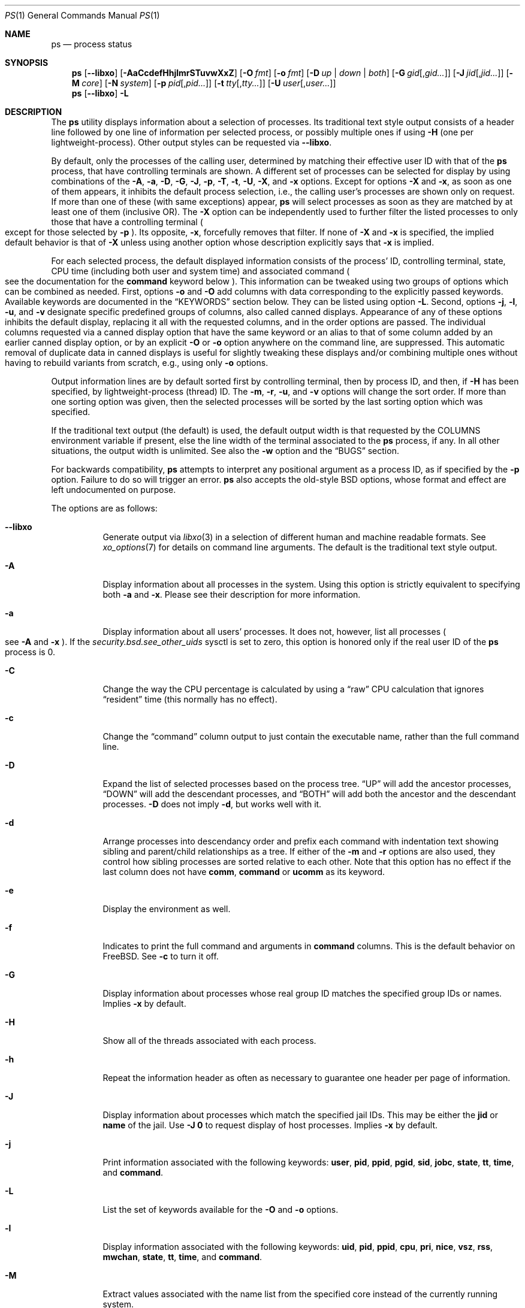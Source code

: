 .\"-
.\" SPDX-License-Identifier: BSD-3-Clause
.\"
.\" Copyright (c) 1980, 1990, 1991, 1993, 1994
.\"	The Regents of the University of California.  All rights reserved.
.\" Copyright (c) 2025 The FreeBSD Foundation
.\"
.\" Portions of this documentation were written by Olivier Certner
.\" <olce@FreeBSD.org> at Kumacom SARL under sponsorship from the FreeBSD
 \" Foundation.
.\"
.\" Redistribution and use in source and binary forms, with or without
.\" modification, are permitted provided that the following conditions
.\" are met:
.\" 1. Redistributions of source code must retain the above copyright
.\"    notice, this list of conditions and the following disclaimer.
.\" 2. Redistributions in binary form must reproduce the above copyright
.\"    notice, this list of conditions and the following disclaimer in the
.\"    documentation and/or other materials provided with the distribution.
.\" 3. Neither the name of the University nor the names of its contributors
.\"    may be used to endorse or promote products derived from this software
.\"    without specific prior written permission.
.\"
.\" THIS SOFTWARE IS PROVIDED BY THE REGENTS AND CONTRIBUTORS ``AS IS'' AND
.\" ANY EXPRESS OR IMPLIED WARRANTIES, INCLUDING, BUT NOT LIMITED TO, THE
.\" IMPLIED WARRANTIES OF MERCHANTABILITY AND FITNESS FOR A PARTICULAR PURPOSE
.\" ARE DISCLAIMED.  IN NO EVENT SHALL THE REGENTS OR CONTRIBUTORS BE LIABLE
.\" FOR ANY DIRECT, INDIRECT, INCIDENTAL, SPECIAL, EXEMPLARY, OR CONSEQUENTIAL
.\" DAMAGES (INCLUDING, BUT NOT LIMITED TO, PROCUREMENT OF SUBSTITUTE GOODS
.\" OR SERVICES; LOSS OF USE, DATA, OR PROFITS; OR BUSINESS INTERRUPTION)
.\" HOWEVER CAUSED AND ON ANY THEORY OF LIABILITY, WHETHER IN CONTRACT, STRICT
.\" LIABILITY, OR TORT (INCLUDING NEGLIGENCE OR OTHERWISE) ARISING IN ANY WAY
.\" OUT OF THE USE OF THIS SOFTWARE, EVEN IF ADVISED OF THE POSSIBILITY OF
.\" SUCH DAMAGE.
.\"
.Dd July 16, 2025
.Dt PS 1
.Os
.Sh NAME
.Nm ps
.Nd process status
.Sh SYNOPSIS
.Nm
.Op Fl -libxo
.Op Fl AaCcdefHhjlmrSTuvwXxZ
.Op Fl O Ar fmt
.Op Fl o Ar fmt
.Op Fl D Ar up | down | both
.Op Fl G Ar gid Ns Op , Ns Ar gid Ns Ar ...
.Op Fl J Ar jid Ns Op , Ns Ar jid Ns Ar ...
.Op Fl M Ar core
.Op Fl N Ar system
.Op Fl p Ar pid Ns Op , Ns Ar pid Ns Ar ...
.Op Fl t Ar tty Ns Op , Ns Ar tty Ns Ar ...
.Op Fl U Ar user Ns Op , Ns Ar user Ns Ar ...
.Nm
.Op Fl -libxo
.Fl L
.Sh DESCRIPTION
The
.Nm
utility displays information about a selection of processes.
Its traditional text style output consists of a header line followed by one line
of information per selected process, or possibly multiple ones if using
.Fl H
.Pq one per lightweight-process .
Other output styles can be requested via
.Fl -libxo .
.Pp
By default, only the processes of the calling user, determined by matching their
effective user ID with that of the
.Nm
process, that have controlling terminals are shown.
A different set of processes can be selected for display by using combinations
of the
.Fl A , a , D , G , J , p , T , t , U , X ,
and
.Fl x
options.
Except for options
.Fl X
and
.Fl x ,
as soon as one of them appears, it inhibits the default process selection, i.e.,
the calling user's processes are shown only on request.
If more than one of these
.Pq with same exceptions
appear,
.Nm
will select processes as soon as they are matched by at least one of them
.Pq inclusive OR .
The
.Fl X
option can be independently used to further filter the listed processes to only
those that have a controlling terminal
.Po
except for those selected by
.Fl p
.Pc .
Its opposite,
.Fl x ,
forcefully removes that filter.
If none of
.Fl X
and
.Fl x
is specified, the implied default behavior is that of
.Fl X
unless using another option whose description explicitly says that
.Fl x
is implied.
.Pp
For each selected process, the default displayed information consists of the
process' ID, controlling terminal, state, CPU time
.Pq including both user and system time
and associated command
.Po
see the documentation for the
.Cm command
keyword below
.Pc .
This information can be tweaked using two groups of options which can be
combined as needed.
First, options
.Fl o
and
.Fl O
add columns with data corresponding to the explicitly passed keywords.
Available keywords are documented in the
.Sx KEYWORDS
section below.
They can be listed using option
.Fl L .
Second, options
.Fl j , l , u ,
and
.Fl v
designate specific predefined groups of columns, also called canned displays.
Appearance of any of these options inhibits the default display, replacing it
all with the requested columns, and in the order options are passed.
The individual columns requested via a canned display option that have the same
keyword or an alias to that of some column added by an earlier canned display
option, or by an explicit
.Fl O
or
.Fl o
option anywhere on the command line, are suppressed.
This automatic removal of duplicate data in canned displays is useful for
slightly tweaking these displays and/or combining multiple ones without having
to rebuild variants from scratch, e.g., using only
.Fl o
options.
.Pp
Output information lines are by default sorted first by controlling terminal,
then by process ID, and then, if
.Fl H
has been specified, by lightweight-process (thread) ID.
The
.Fl m , r , u ,
and
.Fl v
options will change the sort order.
If more than one sorting option was given, then the selected processes
will be sorted by the last sorting option which was specified.
.Pp
If the traditional text output (the default) is used, the default output width is that requested by the
.Ev COLUMNS
environment variable if present, else the line width of the terminal associated
to the
.Nm
process, if any.
In all other situations, the output width is unlimited.
See also the
.Fl w
option and the
.Sx BUGS
section.
.Pp
For backwards compatibility,
.Nm
attempts to interpret any positional argument as a process ID, as if specified
by the
.Fl p
option.
Failure to do so will trigger an error.
.Nm
also accepts the old-style BSD options, whose format and effect are left
undocumented on purpose.
.Pp
The options are as follows:
.Bl -tag -width indent
.It Fl -libxo
Generate output via
.Xr libxo 3
in a selection of different human and machine readable formats.
See
.Xr xo_options 7
for details on command line arguments.
The default is the traditional text style output.
.It Fl A
Display information about all processes in the system.
Using this option is strictly equivalent to specifying both
.Fl a
and
.Fl x .
Please see their description for more information.
.It Fl a
Display information about all users' processes.
It does not, however, list all processes
.Po
see
.Fl A
and
.Fl x
.Pc .
If the
.Va security.bsd.see_other_uids
sysctl is set to zero, this option is honored only if the real user ID of the
.Nm
process is 0.
.It Fl C
Change the way the CPU percentage is calculated by using a
.Dq raw
CPU calculation that ignores
.Dq resident
time (this normally has
no effect).
.It Fl c
Change the
.Dq command
column output to just contain the executable name,
rather than the full command line.
.It Fl D
Expand the list of selected processes based on the process tree.
.Dq UP
will add the ancestor processes,
.Dq DOWN
will add the descendant processes, and
.Dq BOTH
will add both the ancestor and the descendant processes.
.Fl D
does not imply
.Fl d ,
but works well with it.
.It Fl d
Arrange processes into descendancy order and prefix each command with
indentation text showing sibling and parent/child relationships as a tree.
If either of the
.Fl m
and
.Fl r
options are also used, they control how sibling processes are sorted
relative to each other.
Note that this option has no effect if the last column does not have
.Cm comm ,
.Cm command
or
.Cm ucomm
as its keyword.
.It Fl e
Display the environment as well.
.It Fl f
Indicates to print the full command and arguments in
.Cm command
columns.
This is the default behavior on
.Fx .
See
.Fl c
to turn it off.
.It Fl G
Display information about processes whose real group ID matches the specified
group IDs or names.
Implies
.Fl x
by default.
.It Fl H
Show all of the threads associated with each process.
.It Fl h
Repeat the information header as often as necessary to guarantee one
header per page of information.
.It Fl J
Display information about processes which match the specified jail IDs.
This may be either the
.Cm jid
or
.Cm name
of the jail.
Use
.Fl J
.Sy 0
to request display of host processes.
Implies
.Fl x
by default.
.It Fl j
Print information associated with the following keywords:
.Cm user , pid , ppid , pgid , sid , jobc , state , tt , time ,
and
.Cm command .
.It Fl L
List the set of keywords available for the
.Fl O
and
.Fl o
options.
.It Fl l
Display information associated with the following keywords:
.Cm uid , pid , ppid , cpu , pri , nice , vsz , rss , mwchan , state ,
.Cm tt , time ,
and
.Cm command .
.It Fl M
Extract values associated with the name list from the specified core
instead of the currently running system.
.It Fl m
Sort by memory usage, instead of the combination of controlling
terminal and process ID.
.It Fl N
Extract the name list from the specified system instead of the default,
which is the kernel image the system has booted from.
.It Fl O
Save passed columns in a separate list that in the end is grafted just after the
display's first occurence of the process ID column as specified by other
options, or the default display if there is none.
If the display prepared by other options does not include a process ID column,
the list is inserted at start of the display.
Further occurences of
.Fl O
append to the to-be-grafted list of columns.
This option takes a space- or comma-separated list of keywords.
The last keyword in the list may be appended with an equals sign
.Pq Ql =
as explained for option
.Fl o
and with the same effect.
.It Fl o
Display information associated with the space- or comma-separated list of
keywords specified.
The last keyword in the list may be appended with an equals sign
.Pq Ql =
and a string that spans the rest of the argument, and can contain
space and comma characters.
This causes the printed header to use the specified string instead of
the standard header.
Multiple keywords may also be given in the form of more than one
.Fl o
option.
So the header texts for multiple keywords can be changed.
If all keywords have empty header texts, no header line is written.
.It Fl p
Display information about processes which match the specified process IDs.
Processes selected by this option are not subject to being filtered by
.Fl X .
.It Fl r
Sort by current CPU usage, instead of the combination of controlling
terminal and process ID.
.It Fl S
Change the way the process times, namely cputime, systime, and usertime,
are calculated by summing all exited children to their parent process.
.It Fl T
Display information about processes attached to the device associated
with the standard input.
.It Fl t
Display information about processes attached to the specified terminal
devices.
Full pathnames, as well as abbreviations (see explanation of the
.Cm tt
keyword) can be specified.
Implies
.Fl x
by default.
.It Fl U
Display information about processes whose real user ID matches the specified
user IDs or names.
Implies
.Fl x
by default.
.It Fl u
Display information associated with the following keywords:
.Cm user , pid , %cpu , %mem , vsz , rss , tt , state , start , time ,
and
.Cm command .
The
.Fl u
option implies the
.Fl r
option.
.It Fl v
Display information associated with the following keywords:
.Cm pid , state , time , sl , re , pagein , vsz , rss , lim , tsiz ,
.Cm %cpu , %mem ,
and
.Cm command .
The
.Fl v
option implies the
.Fl m
option.
.It Fl w
Use at least 131 columns to display information.
If
.Fl w
is specified more than once,
.Nm
will use as many columns as necessary.
Please see the preamble of this manual page for how the output width is
initially determined.
In particular, if the initial output width is unlimited, specifying
.Fl w
has no effect.
Please also consult the
.Sx BUGS
section.
.It Fl X
When displaying processes selected by other options, skip any processes which do
not have a controlling terminal, except for those selected through
.Fl p .
This is the default behaviour, unless using another option whose description
explicitly says that
.Fl x
is implied.
.It Fl x
When displaying processes selected by other options, include processes which do
not have a controlling terminal.
This option has the opposite behavior to that of
.Fl X .
If both
.Fl X
and
.Fl x
are specified,
.Nm
will obey the last occurence.
.It Fl Z
Add
.Xr mac 4
label to the list of keywords for which
.Nm
will display information.
.El
.Sh KEYWORDS
The following is a complete list of the available keywords and their meanings.
Several of them have aliases (keywords which are synonyms).
Detailed descriptions for some of them can be found after this list.
.Pp
.Bl -tag -width ".Cm sigignore" -compact
.It Cm %cpu
percentage CPU usage (alias
.Cm pcpu )
.It Cm %mem
percentage memory usage (alias
.Cm pmem )
.It Cm acflag
accounting flag (alias
.Cm acflg )
.It Cm args
command and arguments
.It Cm class
login class
.It Cm comm
command
.It Cm command
command and arguments
.It Cm cow
number of copy-on-write faults
.It Cm cpu
The processor number on which the process is executing (visible only on SMP
systems).
.It Cm dsiz
data size in KiB
.It Cm emul
system-call emulation environment (ABI)
.It Cm etime
elapsed running time, format
.Do
.Op days- Ns
.Op hours\&: Ns
minutes:seconds
.Dc
.It Cm etimes
elapsed running time, in decimal integer seconds
.It Cm fib
default FIB number, see
.Xr setfib 1
.It Cm flags
the process flags, in hexadecimal (alias
.Cm f )
.It Cm flags2
the additional set of process flags, in hexadecimal (alias
.Cm f2 )
.It Cm gid
effective group ID (alias
.Cm egid )
.It Cm group
group name (from egid) (alias
.Cm egroup )
.It Cm inblk
total blocks read (alias
.Cm inblock )
.It Cm jail
jail name
.It Cm jid
jail ID
.It Cm jobc
job control count
.It Cm ktrace
tracing flags
.It Cm label
MAC label
.It Cm lim
memoryuse limit
.It Cm lockname
lock currently blocked on (as a symbolic name)
.It Cm logname
login name of user who started the session
.It Cm lstart
time started
.It Cm lwp
thread (light-weight process) ID (alias
.Cm tid )
.It Cm majflt
total page faults
.It Cm minflt
total page reclaims
.It Cm msgrcv
total messages received (reads from pipes/sockets)
.It Cm msgsnd
total messages sent (writes on pipes/sockets)
.It Cm mwchan
wait channel or lock currently blocked on
.It Cm nice
nice value (alias
.Cm ni )
.It Cm nivcsw
total involuntary context switches
.It Cm nlwp
number of threads (light-weight processes) tied to a process
.It Cm nsigs
total signals taken (alias
.Cm nsignals )
.It Cm nswap
total swaps in/out
.It Cm nvcsw
total voluntary context switches
.It Cm nwchan
wait channel (as an address)
.It Cm oublk
total blocks written (alias
.Cm oublock )
.It Cm paddr
process pointer
.It Cm pagein
pageins (same as majflt)
.It Cm pgid
process group number
.It Cm pid
process ID
.It Cm ppid
parent process ID
.It Cm pri
scheduling priority
.It Cm re
core residency time (in seconds; 127 = infinity)
.It Cm rgid
real group ID
.It Cm rgroup
group name (from rgid)
.It Cm rss
resident set size in KiB
.It Cm rtprio
realtime priority (see
.Xr rtprio 1)
.It Cm ruid
real user ID
.It Cm ruser
user name (from ruid)
.It Cm sid
session ID
.It Cm sig
pending signals (alias
.Cm pending )
.It Cm sigcatch
caught signals (alias
.Cm caught )
.It Cm sigignore
ignored signals (alias
.Cm ignored )
.It Cm sigmask
blocked signals (alias
.Cm blocked )
.It Cm sl
sleep time (in seconds; 127 = infinity)
.It Cm ssiz
stack size in KiB
.It Cm start
time started
.It Cm state
symbolic process state (alias
.Cm stat )
.It Cm svgid
saved gid from a setgid executable
.It Cm svuid
saved UID from a setuid executable
.It Cm systime
accumulated system CPU time
.It Cm tdaddr
thread address
.It Cm tdname
thread name
.It Cm tdev
control terminal device number
.It Cm time
accumulated CPU time, user + system (alias
.Cm cputime )
.It Cm tpgid
control terminal process group ID
.It Cm tracer
tracer process ID
.\".It Cm trss
.\"text resident set size in KiB
.It Cm tsid
control terminal session ID
.It Cm tsiz
text size in KiB
.It Cm tt
control terminal name (two letter abbreviation)
.It Cm tty
full name of control terminal
.It Cm ucomm
process name used for accounting
.It Cm uid
effective user ID (alias
.Cm euid )
.It Cm upr
scheduling priority on return from system call (alias
.Cm usrpri )
.It Cm uprocp
process pointer
.It Cm user
user name (from UID)
.It Cm usertime
accumulated user CPU time
.It Cm vmaddr
vmspace pointer
.It Cm vsz
virtual size in KiB (alias
.Cm vsize )
.It Cm wchan
wait channel (as a symbolic name)
.It Cm xstat
exit or stop status (valid only for stopped or zombie process)
.El
.Pp
Some of these keywords are further specified as follows:
.Bl -tag -width lockname
.It Cm %cpu
The CPU utilization of the process; this is a decaying average over up to
a minute of previous (real) time.
Since the time base over which this is computed varies (since processes may
be very young) it is possible for the sum of all
.Cm %cpu
fields to exceed 100%.
.It Cm %mem
The percentage of real memory used by this process.
.It Cm class
Login class associated with the process.
.It Cm command
The printed command and arguments are determined as follows.
A process that has exited and has a parent that has not yet waited for the
process (in other words, a zombie) is listed as
.Dq Li <defunct>.
If the arguments cannot be located
.Po
usually because they have not been set, as is the case for system processes
and/or kernel threads
.Pc ,
the command name is printed within square brackets.
The
.Nm
utility first tries to obtain the arguments cached by the kernel
.Po
if they were shorter than the value of the
.Va kern.ps_arg_cache_limit
sysctl
.Pc .
The process can change the arguments shown with
.Xr setproctitle 3 .
Otherwise,
.Nm
makes an educated guess as to the file name and arguments given when the
process was created by examining memory or the swap area.
The method is inherently somewhat unreliable and in any event a process
is entitled to destroy this information.
The
.Cm ucomm
keyword
.Pq accounting
can, however, be depended on.
If the arguments are unavailable or do not agree with the
.Cm ucomm
keyword, the value for the
.Cm ucomm
keyword is appended to the arguments in parentheses.
.It Cm flags
The flags associated with the process as in
the include file
.In sys/proc.h :
.Bl -column P_SINGLE_BOUNDARY 0x40000000
.It Dv "P_ADVLOCK" Ta No "0x00000001" Ta "Process may hold a POSIX advisory lock"
.It Dv "P_CONTROLT" Ta No "0x00000002" Ta "Has a controlling terminal"
.It Dv "P_KPROC" Ta No "0x00000004" Ta "Kernel process"
.It Dv "P_PPWAIT" Ta No "0x00000010" Ta "Parent is waiting for child to exec/exit"
.It Dv "P_PROFIL" Ta No "0x00000020" Ta "Has started profiling"
.It Dv "P_STOPPROF" Ta No "0x00000040" Ta "Has thread in requesting to stop prof"
.It Dv "P_HADTHREADS" Ta No "0x00000080" Ta "Has had threads (no cleanup shortcuts)"
.It Dv "P_SUGID" Ta No "0x00000100" Ta "Had set id privileges since last exec"
.It Dv "P_SYSTEM" Ta No "0x00000200" Ta "System proc: no sigs, stats or swapping"
.It Dv "P_SINGLE_EXIT" Ta No "0x00000400" Ta "Threads suspending should exit, not wait"
.It Dv "P_TRACED" Ta No "0x00000800" Ta "Debugged process being traced"
.It Dv "P_WAITED" Ta No "0x00001000" Ta "Someone is waiting for us"
.It Dv "P_WEXIT" Ta No "0x00002000" Ta "Working on exiting"
.It Dv "P_EXEC" Ta No "0x00004000" Ta "Process called exec"
.It Dv "P_WKILLED" Ta No "0x00008000" Ta "Killed, shall go to kernel/user boundary ASAP"
.It Dv "P_CONTINUED" Ta No "0x00010000" Ta "Proc has continued from a stopped state"
.It Dv "P_STOPPED_SIG" Ta No "0x00020000" Ta "Stopped due to SIGSTOP/SIGTSTP"
.It Dv "P_STOPPED_TRACE" Ta No "0x00040000" Ta "Stopped because of tracing"
.It Dv "P_STOPPED_SINGLE" Ta No "0x00080000" Ta "Only one thread can continue"
.It Dv "P_PROTECTED" Ta No "0x00100000" Ta "Do not kill on memory overcommit"
.It Dv "P_SIGEVENT" Ta No "0x00200000" Ta "Process pending signals changed"
.It Dv "P_SINGLE_BOUNDARY" Ta No "0x00400000" Ta "Threads should suspend at user boundary"
.It Dv "P_HWPMC" Ta No "0x00800000" Ta "Process is using HWPMCs"
.It Dv "P_JAILED" Ta No "0x01000000" Ta "Process is in jail"
.It Dv "P_TOTAL_STOP" Ta No "0x02000000" Ta "Stopped for system suspend"
.It Dv "P_INEXEC" Ta No "0x04000000" Ta Process is in Xr execve 2
.It Dv "P_STATCHILD" Ta No "0x08000000" Ta "Child process stopped or exited"
.It Dv "P_INMEM" Ta No "0x10000000" Ta "Always set, unused"
.It Dv "P_PPTRACE" Ta No "0x80000000" Ta "Vforked child issued ptrace(PT_TRACEME)"
.El
.It Cm flags2
The flags kept in
.Va p_flag2
associated with the process as in
the include file
.In sys/proc.h :
.Bl -column P2_INHERIT_PROTECTED 0x00000001
.It Dv "P2_INHERIT_PROTECTED" Ta No "0x00000001" Ta "New children get P_PROTECTED"
.It Dv "P2_NOTRACE" Ta No "0x00000002" Ta "No" Xr ptrace 2 attach or coredumps
.It Dv "P2_NOTRACE_EXEC" Ta No "0x00000004" Ta Keep P2_NOPTRACE on Xr execve 2
.It Dv "P2_AST_SU" Ta No "0x00000008" Ta "Handles SU ast for kthreads"
.It Dv "P2_PTRACE_FSTP" Ta No "0x00000010" Ta "SIGSTOP from PT_ATTACH not yet handled"
.It Dv "P2_TRAPCAP" Ta No "0x00000020" Ta "SIGTRAP on ENOTCAPABLE"
.It Dv "P2_ASLR_ENABLE" Ta No "0x00000040" Ta "Force enable ASLR"
.It Dv "P2_ASLR_DISABLE" Ta No "0x00000080" Ta "Force disable ASLR"
.It Dv "P2_ASLR_IGNSTART" Ta No "0x00000100" Ta "Enable ASLR to consume sbrk area"
.It Dv "P2_PROTMAX_ENABLE" Ta No "0x00000200" Ta "Force enable implied PROT_MAX"
.It Dv "P2_PROTMAX_DISABLE" Ta No "0x00000400" Ta "Force disable implied PROT_MAX"
.It Dv "P2_STKGAP_DISABLE" Ta No "0x00000800" Ta "Disable stack gap for MAP_STACK"
.It Dv "P2_STKGAP_DISABLE_EXEC" Ta No "0x00001000" Ta "Stack gap disabled after exec"
.It Dv "P2_ITSTOPPED" Ta No "0x00002000" Ta "itimers stopped (as part of process stop)"
.It Dv "P2_PTRACEREQ" Ta No "0x00004000" Ta "Active ptrace req"
.It Dv "P2_NO_NEW_PRIVS" Ta No "0x00008000" Ta "Ignore setuid on exec"
.It Dv "P2_WXORX_DISABLE" Ta No "0x00010000" Ta "WX mappings enabled"
.It Dv "P2_WXORX_ENABLE_EXEC" Ta No "0x00020000" Ta "WxorX enabled after exec"
.It Dv "P2_WEXIT" Ta No "0x00040000" Ta "Internal exit early state"
.It Dv "P2_REAPKILLED" Ta No "0x00080000" Ta "REAP_KILL pass handled the process"
.It Dv "P2_MEMBAR_PRIVE" Ta No "0x00100000" Ta "membarrier private expedited registered"
.It Dv "P2_MEMBAR_PRIVE_SYNCORE" Ta No "0x00200000" Ta "membarrier private expedited sync core registered"
.It Dv "P2_MEMBAR_GLOBE" Ta No "0x00400000" Ta "membar global expedited registered"
.El
.It Cm label
The MAC label of the process.
.It Cm lim
The soft limit on memory used, specified via a call to
.Xr setrlimit 2 .
.It Cm lstart
The exact time the command started, using the
.Ql %c
format described in
.Xr strftime 3 .
.It Cm lockname
The name of the lock that the process is currently blocked on.
If the name is invalid or unknown, then
.Dq ???\&
is displayed.
.It Cm logname
The login name associated with the session the process is in (see
.Xr getlogin 2 ) .
.It Cm mwchan
The event name if the process is blocked normally, or the lock name if
the process is blocked on a lock.
See the wchan and lockname keywords
for details.
.It Cm nice
The process scheduling increment (see
.Xr setpriority 2 ) .
.It Cm rss
the real memory (resident set) size of the process in KiB.
.It Cm start
The time the command started.
If the command started less than 24 hours ago, the start time is
displayed using the
.Dq Li %H:%M
format described in
.Xr strftime 3 .
If the command started less than 7 days ago, the start time is
displayed using the
.Dq Li %a%H
format.
Otherwise, the start time is displayed using the
.Dq Li %e%b%y
format.
.It Cm sig
The bitmask of signals pending in the process queue if the
.Fl H
option has not been specified, else the per-thread queue of pending signals.
.It Cm state
The state is given by a sequence of characters, for example,
.Dq Li RWNA .
The first character indicates the run state of the process:
.Pp
.Bl -tag -width indent -compact
.It Li D
Marks a process in disk (or other short term, uninterruptible) wait.
.It Li I
Marks a process that is idle (sleeping for longer than about 20 seconds).
.It Li L
Marks a process that is waiting to acquire a lock.
.It Li R
Marks a runnable process.
.It Li S
Marks a process that is sleeping for less than about 20 seconds.
.It Li T
Marks a stopped process.
.It Li W
Marks an idle interrupt thread.
.It Li Z
Marks a dead process (a
.Dq zombie ) .
.El
.Pp
Additional characters after these, if any, indicate additional state
information:
.Pp
.Bl -tag -width indent -compact
.It Li +
The process is in the foreground process group of its control terminal.
.It Li <
The process has raised CPU scheduling priority.
.It Li C
The process is in
.Xr capsicum 4
capability mode.
.It Li E
The process is trying to exit.
.It Li J
Marks a process which is in
.Xr jail 2 .
The hostname of the prison can be found in
.Pa /proc/ Ns Ao Ar pid Ac Ns Pa /status .
.It Li L
The process has pages locked in core (for example, for raw I/O).
.It Li N
The process has reduced CPU scheduling priority (see
.Xr setpriority 2 ) .
.It Li s
The process is a session leader.
.It Li V
The process' parent is suspended during a
.Xr vfork 2 ,
waiting for the process to exec or exit.
.It Li X
The process is being traced or debugged.
.El
.It Cm tt
An abbreviation for the pathname of the controlling terminal, if any.
The abbreviation consists of the three letters following
.Pa /dev/tty ,
or, for pseudo-terminals, the corresponding entry in
.Pa /dev/pts .
This is followed by a
.Ql -
if the process can no longer reach that
controlling terminal (i.e., it has been revoked).
A
.Ql -
without a preceding two letter abbreviation or pseudo-terminal device number
indicates a process which never had a controlling terminal.
The full pathname of the controlling terminal is available via the
.Cm tty
keyword.
.It Cm wchan
The event (an address in the system) on which a process waits.
When printed numerically, the initial part of the address is
trimmed off and the result is printed in hex, for example, 0x80324000 prints
as 324000.
.El
.Sh ENVIRONMENT
The following environment variables affect the execution of
.Nm :
.Bl -tag -width ".Ev COLUMNS"
.It Ev COLUMNS
If set, specifies the user's preferred output width in column positions.
Only affects the traditional text style output.
Please see the preamble of this manual page on how the final output width is
determined.
.El
.Sh FILES
.Bl -tag -width ".Pa /boot/kernel/kernel" -compact
.It Pa /boot/kernel/kernel
default system namelist
.El
.Sh EXIT STATUS
.Ex -std
.Sh EXAMPLES
Display information on all system processes:
.Pp
.Dl $ ps -auxw
.Sh SEE ALSO
.Xr kill 1 ,
.Xr pgrep 1 ,
.Xr pkill 1 ,
.Xr procstat 1 ,
.Xr w 1 ,
.Xr kvm 3 ,
.Xr libxo 3 ,
.Xr strftime 3 ,
.Xr xo_options 7 ,
.Xr mac 4 ,
.Xr procfs 4 ,
.Xr pstat 8 ,
.Xr sysctl 8 ,
.Xr mutex 9
.Sh STANDARDS
For historical reasons, the
.Nm
utility under
.Fx
supports a different set of options from what is described by
.St -p1003.1-2024
and what is supported on
.No non- Ns Bx
operating systems.
.Pp
In particular, and contrary to this implementation, POSIX specifies that option
.Fl d
should serve to select all processes except session leaders, option
.Fl e
to select all processes
.Po
equivalently to
.Fl A
.Pc ,
and option
.Fl u
to select processes by effective user ID.
.Pp
However, options
.Fl A , a , G , l , o , p , U ,
and
.Fl t
behave as prescribed by
.St -p1003.1-2024 .
Options
.Fl f
and
.Fl w
currently do not, but may be changed to in the future.
.Pp
POSIX's option
.Fl g ,
to select processes having the specified processes as their session leader, is
not implemented.
However, other UNIX systems that provide this functionality do so via option
.Fl s
instead, reserving
.Fl g
to query by group leaders.
.Sh HISTORY
The
.Nm
command appeared in
.At v3
in section 8 of the manual.
.Sh BUGS
Since
.Nm
cannot run faster than the system and is run as any other scheduled
process, the information it displays can never be exact.
.Pp
.Nm ps
currently does not correctly limit the ouput width, and in most cases does not
limit it at all when it should.
Regardless of the target width, requested columns are always all printed and
with widths allowing to entirely print their longest values, except for columns
with keyword
.Cm command
or
.Cm args
that are not last in the display
.Pq they are truncated to 16 bytes ,
and for the last column in the display if its keyword requests textual
information of variable length, such as the
.Cm command , jail ,
and
.Cm user
keywords do.
This considerably limits the effects and usefulness of the terminal width on the
output, and consequently that of the
.Ev COLUMNS
environment variable and the
.Fl w
option
.Pq if specified only once .
.Pp
The
.Nm
utility does not correctly display argument lists containing multibyte
characters.
